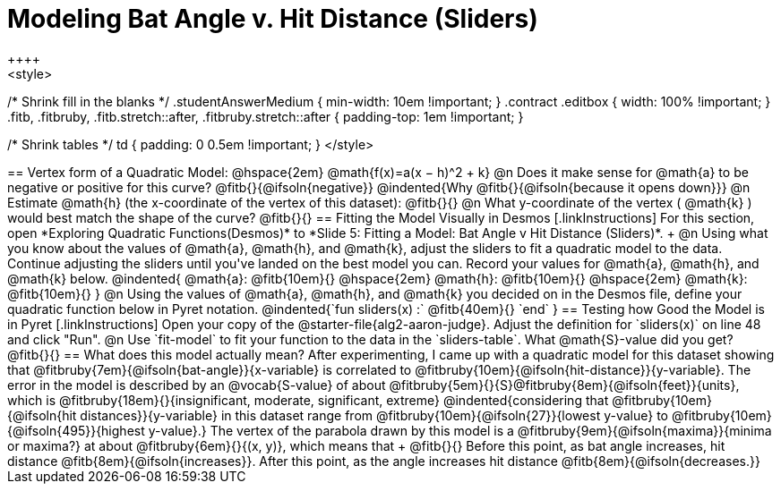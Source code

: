 = Modeling Bat Angle v. Hit Distance (Sliders)
++++
<style>
/* Shrink fill in the blanks */
.studentAnswerMedium { min-width: 10em !important; }
.contract .editbox { width: 100% !important; }
.fitb, .fitbruby, .fitb.stretch::after, .fitbruby.stretch::after { padding-top: 1em !important; }

/* Shrink tables */
td { padding: 0 0.5em !important; }
</style>
++++

== Vertex form of a Quadratic Model: @hspace{2em} @math{f(x)=a(x − h)^2 + k}

@n Does it make sense for @math{a} to be negative or positive for this curve? @fitb{}{@ifsoln{negative}}
@indented{Why @fitb{}{@ifsoln{because it opens down}}}

@n Estimate @math{h} (the x-coordinate of the vertex of this dataset): @fitb{}{}

@n What y-coordinate of the vertex ( @math{k} ) would best match the shape of the curve? @fitb{}{}


== Fitting the Model Visually in Desmos
[.linkInstructions]
For this section, open *Exploring Quadratic Functions(Desmos)* to *Slide 5: Fitting a Model: Bat Angle v Hit Distance (Sliders)*. +

@n Using what you know about the values of @math{a}, @math{h}, and @math{k}, adjust the sliders to fit a quadratic model to the data.  Continue adjusting the sliders until you've landed on the best model you can. Record your values for @math{a}, @math{h}, and @math{k} below.

@indented{
@math{a}: @fitb{10em}{} @hspace{2em} @math{h}: @fitb{10em}{} @hspace{2em} @math{k}: @fitb{10em}{}
}

@n Using the values of @math{a}, @math{h}, and @math{k} you decided on in the Desmos file, define your quadratic function below in Pyret notation.

@indented{`fun sliders(x) :` @fitb{40em}{} `end` }


== Testing how Good the Model is in Pyret
[.linkInstructions]
Open your copy of the @starter-file{alg2-aaron-judge}.
Adjust the definition for `sliders(x)` on line 48 and click "Run".

@n Use `fit-model` to fit your function to the data in the `sliders-table`. What @math{S}-value did you get? @fitb{}{}
 
== What does this model actually mean?

After experimenting, I came up with a quadratic model for this dataset showing that @fitbruby{7em}{@ifsoln{bat-angle}}{x-variable} is correlated to @fitbruby{10em}{@ifsoln{hit-distance}}{y-variable}.

The error in the model is described by an @vocab{S-value} of about @fitbruby{5em}{}{S}@fitbruby{8em}{@ifsoln{feet}}{units}, which is @fitbruby{18em}{}{insignificant, moderate, significant, extreme}
@indented{considering that @fitbruby{10em}{@ifsoln{hit distances}}{y-variable} in this dataset range from @fitbruby{10em}{@ifsoln{27}}{lowest y-value} to @fitbruby{10em}{@ifsoln{495}}{highest y-value}.}

The vertex of the parabola drawn by this model is a @fitbruby{9em}{@ifsoln{maxima}}{minima or maxima?} at about @fitbruby{6em}{}{(x, y)}, which means that +
@fitb{}{}

Before this point, as bat angle increases, hit distance @fitb{8em}{@ifsoln{increases}}. After this point, as the angle increases hit distance @fitb{8em}{@ifsoln{decreases.}}
